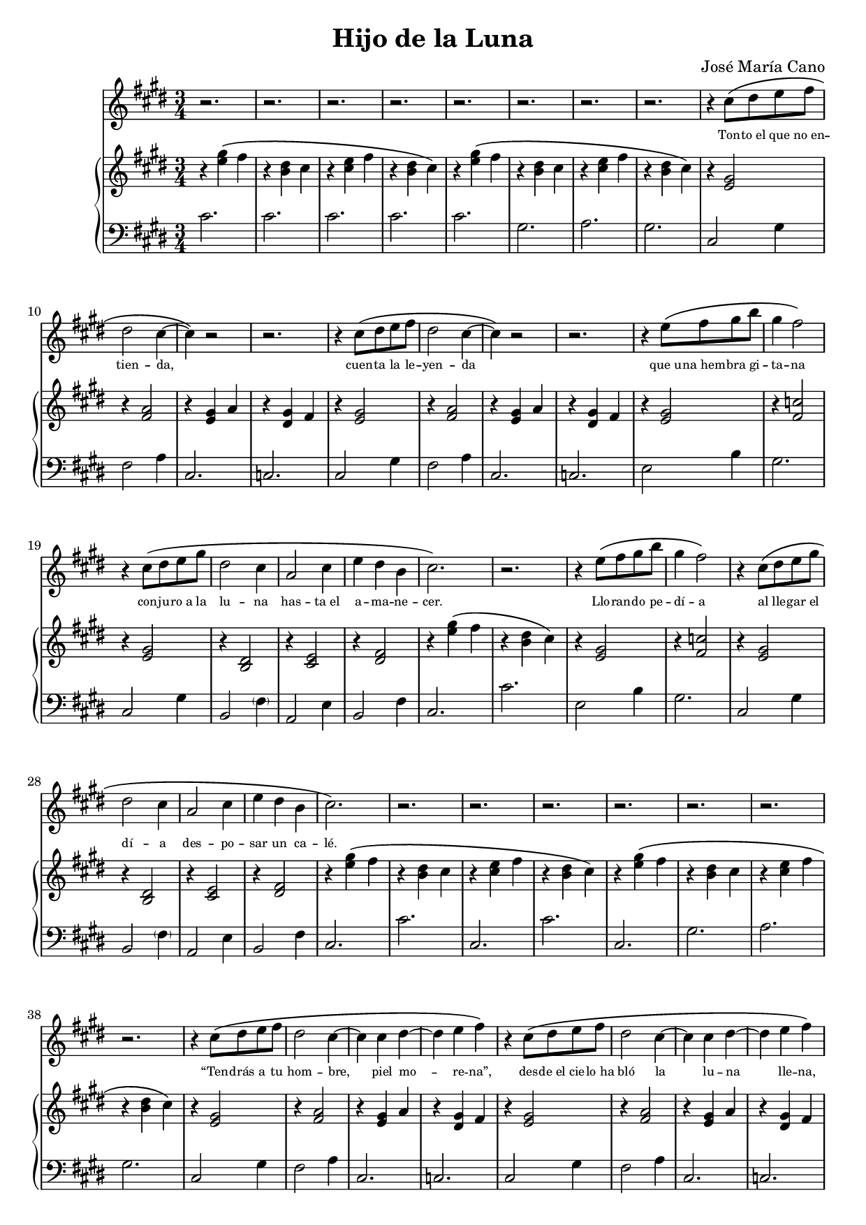 % LilyBin
#(ly:set-option 'resolution '150)
\version "2.18.2"
\language "english"
\header {
	title = "Hijo de la Luna"
	composer = "José María Cano"
	tagline = ""
}

rhAa = \relative c''{ r4 <e gs>\( fs | r <b, ds> cs }
rhAb = \relative c''{ r <cs e> fs | r <b, ds> cs\) }
rhAc = \relative c' { r <e gs>\( fs | r <g as>4. b8\) }
rhAd = \relative c' { r4 <e gs> fs | r <b, ds> cs }
rhAe = \relative c' { r <cs e> fs | r <b, ds> cs }
rhAf = \relative c' { r <cs e> fs | r <b, ds> b }
rhAg = \relative c''{ r4 <e gs>\( fs | r <b, ds> cs\) }
rhA  = { \rhAa \rhAb }

% { << { s4 gs' fs | s ds cs | s e fs | s ds cs } \\ { r4 e2 | r4 b2 | r4 cs2 | r4 b2 } >> }
lhAa = \relative c' { cs2. | cs | cs | cs }
lhAb = \relative c' { cs2. | gs | a  | gs }
lhAc = \relative c  { cs2. | cs' }
lhAd = \relative c  { cs2. | gs' | a  | gs }
lhAe = \relative c  { cs2. | ds }
lhAf = \relative c, { cs2. | cs' | cs | cs }
lhAg = \relative c, { cs2. | cs }
lhAh = \relative c  { cs2. | cs | cs | cs }

rhBa = \relative c' { r4 <e gs>2 | r4 <fs a>2 | r4 <e gs> a | r4 <ds, gs> fs }
lhBa = \relative c  { cs2 gs'4 | fs2 a4 | cs,2. | c }

rhC  = \relative c' { r4 <e gs>2 | r4 <fs c'>2 | r4 <e gs>2 | r4 <b ds>2 | r4 <cs e>2 | r4 <ds fs>2 }
lhC  = \relative c  { e2 b'4 | gs2. | cs,2 gs'4 | b,2 \parenthesize fs'4 | a,2 e'4 | b2 fs'4 }

rhDa = \relative c' { r4 <gs ds'>2  | r4 fs'2 | r4 e2    | r4 ds2 }
rhDb = \relative c' { r4 <b ds gs>2 | r4 fs'2 | <e gs>2. | r4 ds2 }
rhDc = \relative c''{ b2 cs8 b | as2 b8 as | gs4. gs8 as gs | g2. }
rhDd = \relative c' { r4 gs'2 | r4 fs2 | r4 e2 | r4 ds2 }
rhD  = \relative c' { \rhDa \rhDb \rhDc \rhDd}
lhDa = \relative c  { fs4 cs' as | e b' gs | ds as' g }
lhDb = \relative c' { gs ds' b | \lhDa }
lhD  = \relative c  { gs2. | \lhDa | gs2 gs'4 | \lhDa | \lhDb \lhDb }

rhEa = \relative c' { r4. gs8~ <gs b ds>4 | r4 <cs e>2 }
rhE  = { \rhEa \rhEa }
lhEa = \relative c  { gs4 ds'2 | cs2 cs'4 }
lhE  = { \lhEa \lhEa }

rhFa = \relative c' { r4 <g' as> ds }
rhFb = \relative c' { r4 a8 b cs e | e2 \tuplet 3/2 { ds8 e ds } }
rhF  = { \repeat unfold 4 \rhFa \rhFb }
lhF  = \relative c  { ds2. | cs | b | as2 ds,4 | a'2. | gs }

rhG  = \relative c'' { e4. fs8 ds cs | c4 ds2 | e8 cs e gs fs e | ds b ds fs e ds | cs2. | r4 <ds, fs>2 }
lhG  = \relative c  { e4 b' e, | ds c' ds, | cs gs' cs, | b fs' b, | a e' a, | b fs' b, }

rhH  = {
	\rhA \rhAa
	\override TextSpanner.bound-details.left.text = "rit."
	\relative c'' {
		r\startTextSpan <cs e> fs | r <b, ds> b\stopTextSpan
		cs2.\)\fermata
	}
}
lhH  = { \lhAh \lhAh cs2.\fermata }

melody = \relative c'' {
	\clef treble
	\time 3/4
	\key e \major
	\repeat unfold 8 r2.
	\repeat unfold 2 { r4 cs8\( ds e fs | ds2 cs4~ | cs\) r2 | r2. }
	\repeat unfold 2 { r4 e8\( fs gs b | gs4 fs2\) | r4 cs8\( ds e gs | ds2 cs4 | a2 cs4 | e ds b | cs2.\) r2. }
	\repeat unfold 6 r2.
	\repeat unfold 3 {
		\repeat unfold 2 { r4 cs8\( ds e fs | ds2 cs4~ | cs cs ds~ | ds e fs\) }
		\repeat unfold 2 { r4 e8\( fs gs b | gs4 fs2\) | r4 cs8\( ds e gs | ds2 cs4 | a2 cs4 | e ds b | cs2.\) r2. }
		\repeat unfold 2 r2.
		r2
		\repeat unfold 2 { gs'8\( gs | fs4 ds fs | gs2( as8 gs | g4) g( gs)\) | r2 gs8\( as | b4 as gs | ds2\) gs8\( ds | cs4 b cs | ds2\) }
		r4
		\repeat unfold 2 { cs2( b8 cs | ds2.) }
		\repeat unfold 3 r2.
		r4 a8\( b cs ds | e2 \tuplet 3/2 { ds8( e ds } cs2.)\)
		\repeat unfold 7 r2.
	}
	\repeat unfold 2 { r4 cs8\( ds e fs | ds2 cs4~ | cs cs ds~ | ds e fs\) }
	\repeat unfold 2 { r4 e8\( fs gs b | gs4 fs2\) | r4 cs8\( ds e gs | ds2 cs4 | a2 cs8 e( | e4) ds b8 b | cs2.\) r2. }
	\repeat unfold 7 r2.
}

text = \lyricmode {
	\set fontSize = #-3
	Ton -- to_el que no_en -- tien -- da,
	cuen -- ta la le -- yen -- da
	que_u -- na_hem -- bra gi -- ta -- na
	con -- ju -- ro_a la lu -- na
	has -- ta_el a -- ma -- ne -- cer.        % 6 syllables
	Llo -- ran -- do pe -- dí -- a
	al lle -- gar el dí -- a
	des -- po -- sar un ca -- lé.             % 6 syllables
	
	“Ten -- drás a tu hom -- bre, piel mo -- re -- na”,
	des -- de_el cie -- lo_ha bló la lu -- na lle -- na,
	“pe -- ro_a cam -- bio quie -- ro
	al hi -- jo pri -- me -- ro
	que le_en -- gen -- dres a él.”           % 6 syllables
	Que quién su_hi -- jo_in -- mo -- la
	pa -- ra no_es -- tar so -- la
	po -- co le_i -- ba_a que -- rer.         % 6 syllables
	
	Lu -- na quie -- res ser ma -- dre
	y no_en -- cuen -- tras que -- rer
	que te ha -- ga mu -- jer.
	Di -- me, lu -- na de pla -- ta,
	¿qué pre -- ten -- des ha -- cer
	con un ni -- ño de piel?
	Aaah aaah
	
	Hi -- jo de la lu -- na.
	
	De pa -- dre ca -- ne -- la, na -- ció_un ni -- ño,
	blan -- co co -- mo_el lo -- mo de_un ar -- mi -- ño,
	con los o -- jos gri -- ses,
	en vez de_a -- cei -- tu -- na,
	ni -- ño_al bi -- no de_lu -- na.          % 7, forced to 6 via de_lu
	“¡Mal -- di -- ta su_es -- tam -- pa!
	es -- te_hi -- jo_es de_un pa -- yo, _     % trailing _
	y_yo no me lo_ca -- llo.”                  % 7, forced to 6 via y_yo, lo_ca
	
	Lu -- na quie -- res ser ma -- dre
	y no_en -- cuen -- tras que -- rer
	que te ha -- ga mu -- jer.
	Di -- me, lu -- na de pla -- ta,
	¿qué pre -- ten -- des ha -- cer
	con un ni -- ño de piel?
	Aaah aaah
	
	Hi -- jo de la lu -- na.
	
	Gi -- ta -- no_al cre -- er -- se des -- hon -- ra -- do
	se fue_a su mu -- jer cu -- chi -- llo_en ma -- no:
	“¿De quién es el hi -- jo?
	¡me_has en -- ga -- ñao fi -- jo!”
	y de muer -- te la_hi -- rió.               % 6 syllables
	Lue -- go se_hi -- zo_al mon -- te
	con el ni -- ño_en bra -- zos
	y_a -- llí le_a -- ban -- do -- nó.         % 6 syllables
	
	Lu -- na quie -- res ser ma -- dre
	y no_en -- cuen -- tras que -- rer
	que te ha -- ga mu -- jer.
	Di -- me, lu -- na de pla -- ta,
	¿qué pre -- ten -- des ha -- cer
	con un ni -- ño de piel?
	Aaah aaah
	
	Hi -- jo de la lu -- na.
	
	Y_en las no -- ches que_ha -- ya lu -- na lle -- na
	se -- rá por -- que_el ni -- ño_es -- te de bue -- nas,
	y si_el ni -- ño llo -- ra,
	men -- gua -- rá la lu -- na
	pa -- ra_ha -- cer -- le_u -- na cu -- na.   % 7 syllables
	Y si_el ni -- ño llo -- ra,
	men -- gua -- rá la lu -- na
	pa -- ra_ha -- cer -- le_u -- na cu -- na.   % 7 syllables
}

rh = {
	\clef treble
	\time 3/4
	\key e \major
	\rhA \rhA
	\repeat unfold 2 \rhBa
	\rhC \rhAg \rhC
	\rhA \rhA
	\repeat unfold 2 \rhBa
	\repeat unfold 2 { \rhC \rhAg }
	\rhAc
	\rhD
	\rhE
	\rhF
	\rhA
	
	\repeat unfold 2 {
		\rhA
		\repeat unfold 2 \rhBa
		\repeat unfold 2 { \rhC \rhAg }
		\rhAc
		\rhD
		\rhE
		\rhF
		\rhA
	}

	\rhA
	\repeat unfold 2 \rhBa
	\rhG \rhAd \rhG
	\rhH
}
lh = {
	\clef bass
	\time 3/4
	\key e \major
	\lhAa \lhAb
	\repeat unfold 2 \lhBa
	\repeat unfold 2 { \lhC \lhAc }
	\lhAc \lhAd
	\repeat unfold 2 \lhBa
	\repeat unfold 2 { \lhC \lhAc }
	\lhAe
	\lhD
	\lhE
	\lhF
	\lhAf

	\repeat unfold 2 {
		\lhAb
		\repeat unfold 2 \lhBa
		\repeat unfold 2 { \lhC \lhAc }
		\lhAe
		\lhD
		\lhE
		\lhF
		\lhAf
	}

	\lhAb
	\repeat unfold 2 \lhBa
	\lhG \lhAg \lhG
	\lhH
}

\score {
    <<
		\new Voice = "mel" \melody
		\new Lyrics \lyricsto mel \text
		\new PianoStaff <<
			\new Staff = "rh" \rh
			\new Staff = "lh" \lh
		>>
	>>
	\layout{}
	\midi{}
}
